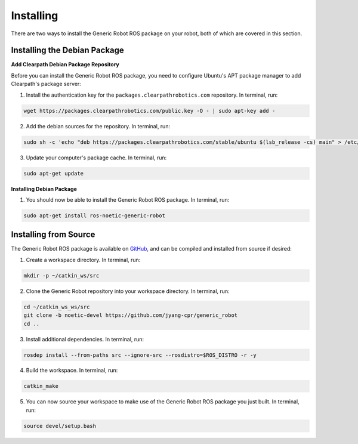 Installing
===========

There are two ways to install the Generic Robot ROS package on your robot, both of which are covered in this section.

Installing the Debian Package
------------------------------

**Add Clearpath Debian Package Repository**

Before you can install the Generic Robot ROS package, you need to configure Ubuntu's APT package manager to add Clearpath's package server:

1. Install the authentication key for the ``packages.clearpathrobotics.com`` repository. In terminal, run:

.. code-block:: bash

    wget https://packages.clearpathrobotics.com/public.key -O - | sudo apt-key add -

2. Add the debian sources for the repository. In terminal, run:

.. code-block:: bash

    sudo sh -c 'echo "deb https://packages.clearpathrobotics.com/stable/ubuntu $(lsb_release -cs) main" > /etc/apt/sources.list.d/clearpath-latest.list'

3. Update your computer's package cache. In terminal, run:

.. code-block:: bash

    sudo apt-get update

**Installing Debian Package**

1. You should now be able to install the Generic Robot ROS package. In terminal, run:

.. code-block :: bash

    sudo apt-get install ros-noetic-generic-robot

Installing from Source
-----------------------

The Generic Robot ROS package is available on `GitHub <https://github.com/jyang-cpr/generic_robot>`_, and can be compiled and installed from source if desired:

1. Create a workspace directory. In terminal, run:

.. code-block:: bash

    mkdir -p ~/catkin_ws/src

2. Clone the Generic Robot repository into your workspace directory. In terminal, run:

.. code-block:: bash

    cd ~/catkin_ws_ws/src
    git clone -b noetic-devel https://github.com/jyang-cpr/generic_robot
    cd ..

3. Install additional dependencies. In terminal, run:

.. code-block:: bash

    rosdep install --from-paths src --ignore-src --rosdistro=$ROS_DISTRO -r -y

4. Build the workspace. In terminal, run:

.. code-block:: bash

    catkin_make

5. You can now source your workspace to make use of the Generic Robot ROS package you just built. In terminal, run:

.. code-block:: bash

    source devel/setup.bash
